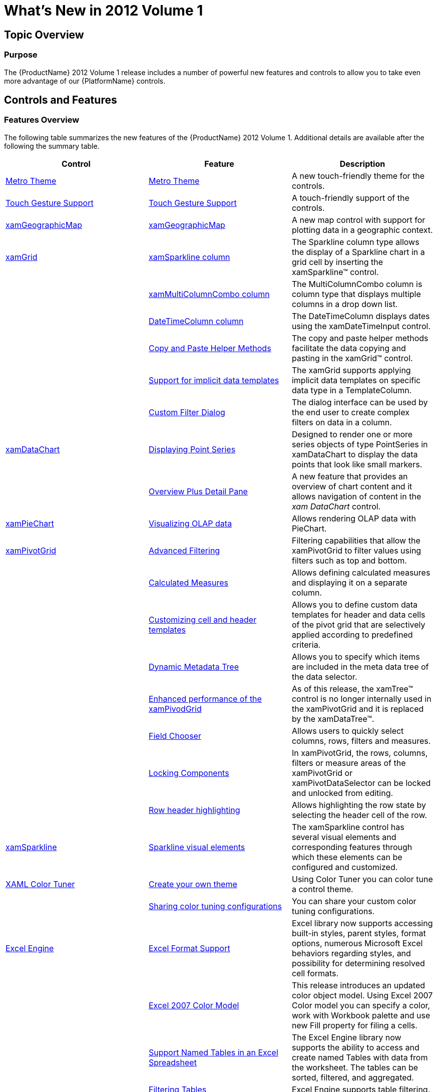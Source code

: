 ﻿////
|metadata|
{
    "name": "whatsnew-whats-new-in-2012-volume-1",
    "controlName": [],
    "tags": [],
    "guid": "545d1012-e6ad-487a-9ca8-8b9fd0835d0c",
    "buildFlags": [],
    "createdOn": "2012-01-31T20:59:59.8014894Z"
}
|metadata|
////

= What's New in 2012 Volume 1

== Topic Overview

=== Purpose

The {ProductName} 2012 Volume 1 release includes a number of powerful new features and controls to allow you to take even more advantage of our {PlatformName} controls.

== Controls and Features

=== Features Overview

The following table summarizes the new features of the {ProductName} 2012 Volume 1. Additional details are available after the following the summary table.

[options="header", cols="a,a,a"]
|====
|Control|Feature|Description

|<<MetroTheme,Metro Theme>>
|<<MetroTheme,Metro Theme>>
|A new touch-friendly theme for the controls.

|<<TouchGesture,Touch Gesture Support>>
|<<TouchGesture,Touch Gesture Support>>
|A touch-friendly support of the controls.

|<<xamGeographicMap,xamGeographicMap>>
|<<_xamGeographicMap,xamGeographicMap>>
|A new map control with support for plotting data in a geographic context.

.6|<<xamGrid,xamGrid>>
|<<xamSparklineColumn,xamSparkline column>>
|The Sparkline column type allows the display of a Sparkline chart in a grid cell by inserting the xamSparkline™ control.
|
|<<xamMultiColumnComboColumn,xamMultiColumnCombo column>>
|The MultiColumnCombo column is column type that displays multiple columns in a drop down list.
|
|<<_DateTimeColumn,DateTimeColumn column>>
|The DateTimeColumn displays dates using the xamDateTimeInput control.
|
|<<_CopyPasteHelperMethods,Copy and Paste Helper Methods>>
|The copy and paste helper methods facilitate the data copying and pasting in the xamGrid™ control.
|
|<<_ImplicitDataTemplates,Support for implicit data templates>>
|The xamGrid supports applying implicit data templates on specific data type in a TemplateColumn.
|
|<<_CustomFilterDialog,Custom Filter Dialog>>
|The dialog interface can be used by the end user to create complex filters on data in a column.

|<<xamDataChart,xamDataChart>>
|<<_DisplayingPointSeries,Displaying Point Series>>
|Designed to render one or more series objects of type PointSeries in xamDataChart to display the data points that look like small markers.
|
|<<_OverviewPlusDetailPane,Overview Plus Detail Pane>>
|A new feature that provides an overview of chart content and it allows navigation of content in the _xam_ _DataChart_ control.

|<<xamPieChart,xamPieChart>>
|<<_Visualizing_Olap_Data,Visualizing OLAP data>>
|Allows rendering OLAP data with PieChart.

|<<xamPivotGrid,xamPivotGrid>>

|<<AdvancedFiltering,Advanced Filtering>>
|Filtering capabilities that allow the xamPivotGrid to filter values using filters such as top and bottom.
|
|<<_Calculated_Measures,Calculated Measures>>
|Allows defining calculated measures and displaying it on a separate column.
|
|<<_CustomCellTemplates,Customizing cell and header templates>>
|Allows you to define custom data templates for header and data cells of the pivot grid that are selectively applied according to predefined criteria.
|
|<<_DynamicMetaDataTree,Dynamic Metadata Tree>>
|Allows you to specify which items are included in the meta data tree of the data selector.
|
|<<_EnhancedPerformancePivotGrid,Enhanced performance of the xamPivodGrid>>
|As of this release, the xamTree™ control is no longer internally used in the xamPivotGrid and it is replaced by the xamDataTree™.
|
|<<_FieldChooser,Field Chooser>>
|Allows users to quickly select columns, rows, filters and measures.
|
|<<_LockingComponents,Locking Components>>
|In xamPivotGrid, the rows, columns, filters or measure areas of the xamPivotGrid or xamPivotDataSelector can be locked and unlocked from editing.
|
|<<_Row_Header_Highlighting,Row header highlighting>>
|Allows highlighting the row state by selecting the header cell of the row.

|<<xamSparkline,xamSparkline>>
|<<_Sparkline_Visual_Elements,Sparkline visual elements>>
|The xamSparkline control has several visual elements and corresponding features through which these elements can be configured and customized.

|<<colorTuner,XAML Color Tuner>>
|<<_Create_your_own_theme,Create your own theme>>
|Using Color Tuner you can color tune a control theme.
|
|<<_Sharing_color_tuning_configurations,Sharing color tuning configurations>>
|You can share your custom color tuning configurations.

.6|<<excel,Excel Engine>>
|<<_Excel_format_support,Excel Format Support>>
|Excel library now supports accessing built-in styles, parent styles, format options, numerous Microsoft Excel behaviors regarding styles, and possibility for determining resolved cell formats.
|
|<<_Excel_2007_Color_Model,Excel 2007 Color Model>>
|This release introduces an updated color object model. Using Excel 2007 Color model you can specify a color, work with Workbook palette and use new Fill property for filing a cells.
|
|<<_Suport_Named_Tables_in_an_Excel_Spreadsheet,Support Named Tables in an Excel Spreadsheet>>
|The Excel Engine library now supports the ability to access and create named Tables with data from the worksheet. The tables can be sorted, filtered, and aggregated.
|
|<<_Filtering_Tables,Filtering Tables>>
|Excel Engine supports table filtering.
|
|<<_Sorting_Tables,Sorting Tables>>
|Excel Engine supports table sorting.
|
|<<_Get_Cell_Text,Get Cell Text>>
|Here an explanation on how to determine the text that would be displayed in a Microsoft Excel cell is provided.

|<<_undoredo,Infragistics Undo/Redo Framework™>>
|<<_undoredo1,Infragistics Undo/Redo Framework™>>
|Provides support for undo\redo functionality. The framework is cross-platform and can be used either in WPF or Silverlight applications.

|<<_xamBarcode,xamBarcode>>
|<<_Hiding_Barcode_Text,Hiding human-readable barcode text>>
|The xamBarcode control allows hiding and showing the human-readable barcode text.

|====

== Metro Theme

[[MetroTheme]]

=== Metro Theme

This release introduces a new theme – Metro, that can be applied to all controls. This theme is using white, gray and black colors, with cyan as a highlight/accent color. Since this is a theme made especially for touch environment, the controls have larger touch areas for easier use.

[options="header", cols="a"]
|====
|Controls using IG theme and Metro theme

|image::images/Metro_Theme_1.png[] 

Figure 1: xamGrid using IG theme 

image::images/Metro_Theme_2.png[] 

Figure 2: xamGrid using Metro theme

|image::images/Metro_Theme_3.png[] 

Figure 3: xamDialogWindow using IG theme
|image::images/Metro_Theme_4.png[] 

Figure 4: xamDialogWindow using Metro theme

|image::images/Metro_Theme_5.png[] 

Figure 5: xamTileManager using IG theme
|image::images/Metro_Theme_6.png[] 

Figure 6: xamTileManager using Metro theme

|image::images/Metro_Theme_7.png[] 

Figure 7: xamInputs using IG theme
|image::images/Metro_Theme_8.png[] 

Figure 8: xamInputs using Metro theme

|image::images/Metro_Theme_9.png[] 

Figure 9: xamOrgChart using IG theme
|image::images/Metro_Theme_10.png[] 

Figure 10: xamOrgChart using Metro theme

|image::images/Metro_Theme_11.png[] 

Figure 11: xamMap using IG theme
|image::images/Metro_Theme_12.png[] 

Figure 12: xamMap using Metro theme

|


|====

==== Related Topics:

* link:designers-guide-using-themes.html[Using Themes]

== Touch Gesture Support

[[TouchGesture]]

=== Touch Gesture Support

Starting from the 12.1 release the {ProductName} controls supports touch gestures. The following topic explains the touch gesture support, the usage of the controls in touch environment and the limitations you can face while using the controls.

==== Related Topics:

* link:developers-guide-touch-support.html[Touch Gestures Support]

[[xamGeographicMap]]
== xamGeographicMap

[[_xamGeographicMap]]

=== xamGeographicMap

The  _xamGeographicMap_   control allows you to display data that contains geographic locations from view models or geospatial data loaded from shape files on geographic imagery maps.

[cols="a,a"]
|====
|image::images/Whats_New_xamGeographicMap_1.png[] 

Figure 1: xamGeographicMap with geographic imagery from Open Street Maps.
|image::images/Whats_New_xamGeographicMap_2.png[] 

Figure 2: xamGeographicMap with geographic imagery from Map Quest©.

|image::images/Whats_New_xamGeographicMap_3.png[] 

Figure 3: xamGeographicMap with geographic imagery from Bing™ Maps.
|image::images/Whats_New_xamGeographicMap_4.png[] 

Figure 4: xamGeographicMap with geographic imagery from CloudMade© Maps.

|====

image::images/Whats_New_xamGeographicMap_5.png[]

Figure 5: xamGeographicMap with multiple geographic series.

*Related Topics:*

* link:xamgeographicmap.html[xamGeographicMap]

[[xamGrid]]
== xamGrid

[[xamSparklineColumn]]

=== xamSparkline column

The Sparkline column type allows the display of a Sparkline chart in a grid cell by inserting the xamSparkline™ control.

image::images/Sparkline_Column_1.png[]

==== Related Topics:

* link:xamgrid-sparkline-column.html[xamSparkline Column]

[[xamMultiColumnComboColumn]]

=== xamMultiColumnCombo column

The MultiColumnCombo column is column type that displays multiple columns in a drop-down list. It allows users to edit the cell value of the xamGrid control by selecting a value from a pre-populated drop-down list of items.

image::images/xamGrid_MultiColumnCombo_01.png[]

==== Related Topics:

* link:xamgrid-multicolumncombo-column.html[xamMultiColumnCombo Column]

[[_DateTimeColumn]]

=== DateTimeColumn Column

The DateTimeColumn displays dates in the link:xamgrid.html[xamGrid] control using the link:xamdatetimeinput.html[xamDateTimeInput]™ control. You can determine the format of the date by setting the link:{ApiPlatform}controls.grids.datetimecolumn{ApiVersion}~infragistics.controls.grids.datetimecolumn~selecteddatemask.html[SelectedDateMask] property to a specific mask.

image::images/WhatsNew_DateTimeColumn.png[]

==== Related Topics:

* link:xamgrid-datetimecolumn.html[DateTimeColumn]

[[_CopyPasteHelperMethods]]

=== Copy and Paste Helper Methods

The copy and paste helper methods provide functionality for:

* Pasting data in a xamGrid control
* Verifying a valid rectangular cell selection that can be pasted in an Microsoft Office Excel document or in the xamGrid control
* Handling errors that may occur while pasting data in the xamGrid control

==== Related Topics:

* link:xamgrid-copypastehelpermethods.html[Copy and Paste Helper Methods]

[[_ImplicitDataTemplates]]

=== Support for implicit data templates

The implicit data templates are applied on a specific data type. Instead of an x:Key property, a DataType property is set to the data template. This feature is introduced in Silverlight 5, it is also available in Windows Presentation Foundation.

image::images/WhatsNew_ImplicitDataTemplates1.png[]

==== Related Topics:

* link:xamgrid-implicitdatatemplates.html[Applying Different User Interface Depending on the Cell Data Type]

[[_CustomFilterDialog]]

=== Custom Filter Dialog

The xamGrid custom filter dialog provides a convenient end-user interface for creating and editing complex filtering logic for a column.

image::images/WhatsNew_CustomFilterDialog.png[]

==== Related Topics:

* link:xamgrid-using-the-custom-filter-dialog.html[Using the Custom Filter Dialog]

[[xamDataChart]]
== xamDataChart

[[_DisplayingPointSeries]]

=== Displaying Point Series

The  _xamDataChart_   has introduced another type of series called link:{ApiPlatform}controls.charts.xamdatachart{ApiVersion}~infragistics.controls.charts.pointseries_members.html[PointSeries]. It intends to display the data points as markers or points using small shaped icons identifying them.

The following is the preview of multiple PointSeries in view with  _xamDataChart_  .

image::images/WhatsNew_Displaying_PointSeries_01.png[]

==== Related Topics:

* link:datachart-category-point-series.html[Displaying Point Series]

[[_OverviewPlusDetailPane]]

=== Overview Plus Detail Pane

The  _xamDataChart_   has introduced an overview of chart content is represented by the xamOverviewPlusDetailPane control. This control provides preview of all types of supported series as well as navigation functionalities.

The following is the preview of the FinancialPriceSeries in the Overview pane in the  _xamDataChart_  .

image::images/Whats_New_xamDataChart_OPD.png[]

==== Related Topics:

* link:datachart-navigating-chart-using-overview-plus-detail-pane.html[Navigating Chart Using Overview Plus Detail Pane]

[[xamPieChart]]
== xamPieChart

[[_Visualizing_Olap_Data]]

=== Visualizing OLAP Data

The recent enhancement that is introduced in  _xamPieChart_   is the new axis type called OlapAxis, which helps visualizing the OLAP data with PieChart.

image::images/WhatsNew_VisualizingOlapData_01.png[]

==== Related Topics:

* link:piechart-visualizing-olap-data-piechart.html[Visualizing OLAP Data]

[[xamPivotGrid]]
== xamPivotGrid

=== Advanced Filtering

The advanced filtering feature allows filtering the xamPivotGrid values and includes filters for top and bottom value filtering for sum, count, or percent.

image::images/xamPivotGrid_Advanced_Filtering.png[]

==== Related Topics:

* link:xampivotgrid-understanding-xampivotgrid.html[XamPivotGrid Overview]
* link:xampivotgrid-getting-started-with-xampivotgrid.html[Getting Started with xamPivotGrid]

[[_Calculated_Measures]]

=== Calculated measures

This feature offers a way to create measures with some expression of calculation, and represent it with a separate column, known as a Calculated Member, which represent the result of the defined measures in calculation.

image::images/WhatsNew_Calculated_Measures_01.png[]

==== Related Topics:

* link:xampivotgrid-calculated-measures.html[Calculated Measures]

[[_CustomCellTemplates]]

=== Customizing cell and header templates

The xamPivotGrid™ control provides the ability to specify custom DataTemplates for data and header cells. You can specify different templates for different cells based on what hierarchy, level, etc. the cell is in.

image::images/xamPivotGrid_Custom_Cell_Templates.png[]

==== Related Topics:

* link:xampivotgrid-customizing-cells-with-templates.html[Customizing Cells with Templates]

[[_DynamicMetaDataTree]]

=== Dynamic Metadata Tree

When you assign a data source to the xamPivotDataSelector™ it will automatically add all items (Measures, Dimensions, Hierarchies, etc.) in the data source to the metadata tree. The Dynamic Metadata Tree feature enables you to specify exactly which items are included and whether they should be expanded by default.

image::images/xamPivotGrid_Dynamic_MetaData_Tree.png[]

==== Related Topics:

* link:xampivotgrid-dataselector-including-excluding-items-from-the-metadatatree.html[Including Excluding Items from the xamPivotDataSelector's MetaDataTree]

[[_EnhancedPerformancePivotGrid]]

=== Enhanced performance of the xamPivotGrid

As of this release instead of xamTree, the xamDataTree control is used in filter drop-downs and in the data selector’s metadata tree. Because the xamDataTree uses virtualization for displaying its items, this greatly enhances performance and the user experience of the xamPivotGrid. An additional benefit is that it becomes simpler to restyle the data selector.

.Note:
[NOTE]
====
You will need to replace the reference to the xamTree assembly in your project with a reference to xamDataTree.
====